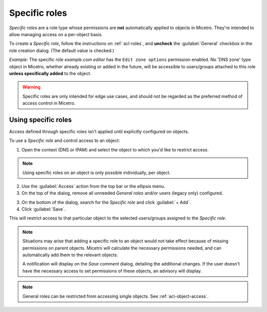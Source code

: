 .. meta::
   :description: Specific roles in Micetro by Men&Mice 10.1
   :keywords: Micetro access model

.. _acl-specific-roles:

Specific roles
--------------

*Specific roles* are a role type whose permissions are **not** automatically applied to objects in Micetro. They're intended to allow managing access on a per-object basis.

To create a *Specific role*, follow the instructions on :ref:`acl-roles`, and **uncheck** the :guilabel:`General` checkbox in the role creation dialog. (The default value is checked.)

*Example:* The specific role *example.com editor* has the ``Edit zone options`` permission enabled. No 'DNS zone' type object in Micetro, whether already existing or added in the future, will be accessible to users/groups attached to this role **unless specifically added** to the object.

.. warning::
   Specific roles are only intended for edge use cases, and should not be regarded as the preferred method of access control in Micetro.

Using specific roles
^^^^^^^^^^^^^^^^^^^^

Access defined through specific roles isn't applied until explicitly configured on objects.

To use a *Specific role* and control access to an object:

1. Open the context (DNS or IPAM) and select the object to which you'd like to restrict access.

.. note::
   Using specific roles on an object is only possible individually, per object.

2. Use the :guilabel:`Access` action from the top bar or the ellipsis menu.

3. On the top of the dialog, remove all unneeded *General roles* and/or users (legacy only) configured.

3. On the bottom of the dialog, search for the *Specific role* and click :guilabel:`+ Add`.

4. Click :guilabel:`Save`.

This will restrict access to that particular object to the selected users/groups assigned to the *Specific role*.

.. note::
  Situations may arise that adding a specific role to an object would not take effect because of missing permissions on parent objects. Micetro will calculate the necessary permissions needed, and can automatically add them to the relevant objects.

  A notification will display on the *Save comment* dialog, detailing the additional changes. If the user doesn't have the necessary access to set permissions of these objects, an advisory will display.

.. note::
  General roles can be restricted from accessing single objects. See :ref:`acl-object-access`.

